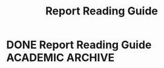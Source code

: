 #+TITLE: Report Reading Guide
#+DESCRIPTION: A guide on how to efficiently navigate and read an academic report  

* DONE Report Reading Guide :ACADEMIC:ARCHIVE:
  CLOSED: [2024-08-30 Fri 20:55]
  :PROPERTIES:
  :ARCHIVE_TIME: 2024-09-10 Tue 22:06
  :ARCHIVE_FILE: /home/whammou/notes/personal.org
  :ARCHIVE_CATEGORY: personal
  :ARCHIVE_TODO: 
  :END:

- *Goal:* efficiently read an academic report

** Common Components Of Original Research Articles

1. *Authors:* Describes who is responsible for this work. Maybe one person, a group, or an institution. Make note of authors and institutions you see repeatedly during your research process
2. *Abstract:* summarize article contents and findings; may include methodology
3. *Keywords:* Describe the content in quick words or phrases. Help you place the work in context with other literature. Good for quick reference
4. *Introduction:* summarizes the article's main idea, thesis, or research question. Should answer the question, "Why this?" Includes background knowledge on the topic and provides information about research motivations, impact, or purpose
5. *Literature Review:* Places the research in context with prior work. Analyses important contributions that the ~author~ believe are relevant and that the article build upon to create new knowledge. Sometimes includes a theoretical framework good place to look to find additional sources for you research
6. *Methods:* An explanation of how and why the authors approached the examination of their question and the collection of date. May include information about the limitations of their chosen methodology 
7. *Conclusion:* A synthesis of the findings and importance of the research

** While You read

~Reading a scholarly article isn't like reading a novel. Its likely you won't read absorb it from beginning to end, all at once~

Asking a series of question as you do your research. Your reading should be guided by your topic or your own research question or thesis

For Example:

  - is the article relevant to a class theme or to my own work?
     - What questions does it help to answer, or what topics does it address

  - Does the article offer any unique perspectives or new information?
     - Are these relevant or useful to me?

  - Can I use the contents of the article in any other ways?
    - Does the article offer a helpful framework for understand my topic or question?
    - Do the ~author~ use interesting or innovative methods to conduct their research that might be relevant to me?
    - Does the article contain references I might consult for further information?

** In Practice

Many scholarly articles are organized to help you scan and skin efficiently. The next time you need to read an article, practice scanning eh following sections and skin their contents

- *The abstract:* this summary provides a birds eye view of the article contents
- *The Introduction:* What is the topic of the research article> What is its main idea or question?
- *The list of keywords or descriptors*
- *Methods:* How did the ~author~ go about answering their question/collecting their data?
- *Section Headings:* Stop and skim those sections you may find relevant
- *Figures:* Offer a lot of information in quick visual format
- *The conclusion:* What are the findings and/or conclusions of this article?

** Reading Strategies

*** Markup your text

Read with purpose

  - Scanning and skimming with a pin in hand can help to focus your reading
  - Use color for quick references. Try highlight's or some sticky notes. Use different colors to represent different topics.
  - Write in margins, putting down thoughts and questions about the content as you read
  - Use digital markup features available in e-book platforms or third party solutions

Categorize Information

Create your own informal system of organization. It doesn't have to be complicated - Be sure it works for you

*** Keywords

  - Jot down a few of your own keywords for each articles. These keywords may correspond with important topics being addressed in class or in your research paper
  - Write keywords con print copies or use the built-in note taking features in reference management tools (Zotero or Endnote)
  - Your keywords and system of organization may grow more complex the deeper you get into your reading

    - Decide if the term essential your understanding of the article or if you can look it up later and keep scanning

*** Reading for Citations

Look to the literature review to identify the core references that relate to your topic. Literature reviews are typically organized by subtopic within a research 

** Resources

*Youtube:* [[https://www.youtube.com/watch?v=Gv5ku0eoY6k&t=66]]
*Resource:* [[https://libguides.brown.edu/evaluate/Read][Brown University Libarry]]

